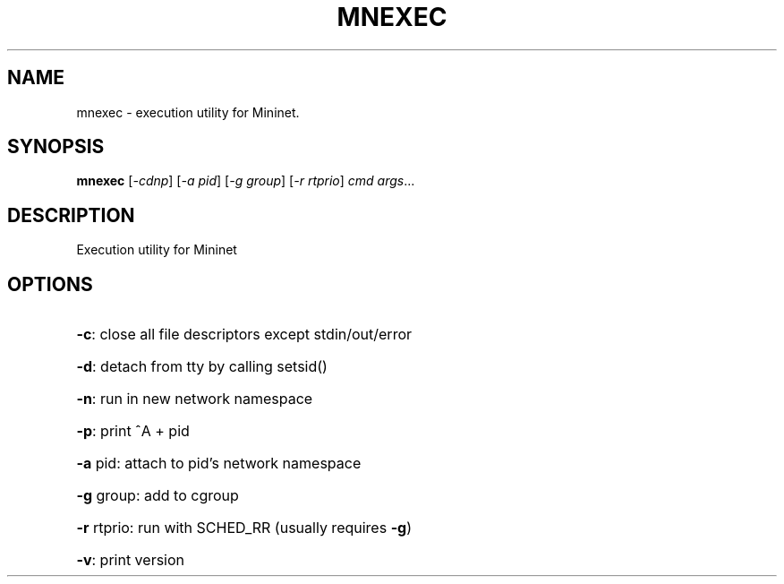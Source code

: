 .\" DO NOT MODIFY THIS FILE!  It was generated by help2man 1.41.1.
.TH MNEXEC "1" "September 2013" "mnexec 2.1.0" "User Commands"
.SH NAME
mnexec \- execution utility for Mininet.
.SH SYNOPSIS
.B mnexec
[\fI-cdnp\fR] [\fI-a pid\fR] [\fI-g group\fR] [\fI-r rtprio\fR] \fIcmd args\fR...
.SH DESCRIPTION
Execution utility for Mininet
.SH OPTIONS
.HP
\fB\-c\fR: close all file descriptors except stdin/out/error
.HP
\fB\-d\fR: detach from tty by calling setsid()
.HP
\fB\-n\fR: run in new network namespace
.HP
\fB\-p\fR: print ^A + pid
.HP
\fB\-a\fR pid: attach to pid's network namespace
.HP
\fB\-g\fR group: add to cgroup
.HP
\fB\-r\fR rtprio: run with SCHED_RR (usually requires \fB\-g\fR)
.HP
\fB\-v\fR: print version
